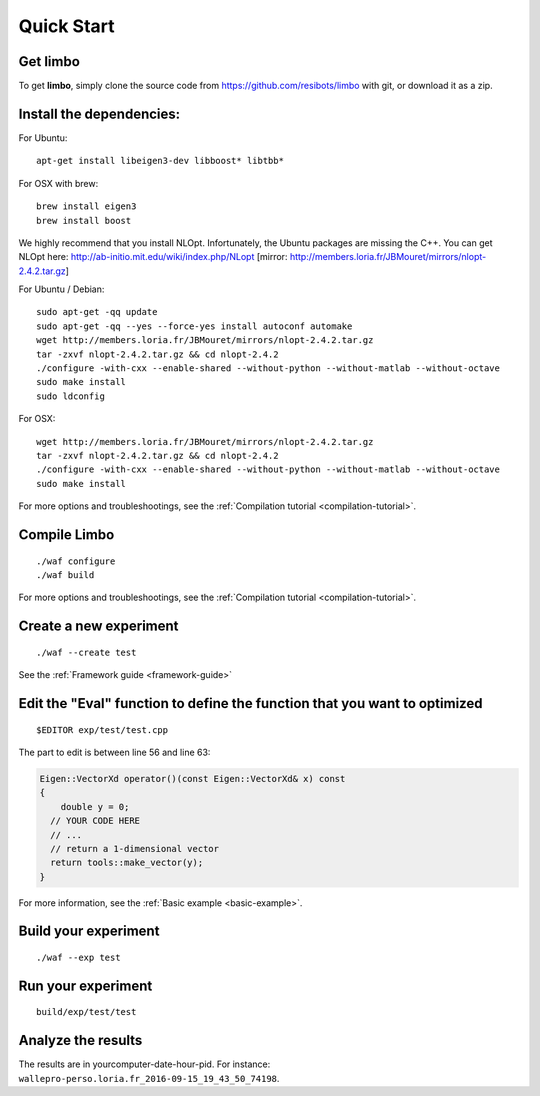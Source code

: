 Quick Start
=========================================================

Get limbo
------------

To get **limbo**, simply clone the source code from https://github.com/resibots/limbo with git, or download it
as a zip.

Install the dependencies:
----------------------------

For Ubuntu:

::

  apt-get install libeigen3-dev libboost* libtbb*

For OSX with brew:

::

  brew install eigen3
  brew install boost

We highly recommend that you install NLOpt. Infortunately, the Ubuntu packages are missing the C++. You can get NLOpt here: http://ab-initio.mit.edu/wiki/index.php/NLopt [mirror: http://members.loria.fr/JBMouret/mirrors/nlopt-2.4.2.tar.gz]

For Ubuntu / Debian:
::

  sudo apt-get -qq update
  sudo apt-get -qq --yes --force-yes install autoconf automake
  wget http://members.loria.fr/JBMouret/mirrors/nlopt-2.4.2.tar.gz
  tar -zxvf nlopt-2.4.2.tar.gz && cd nlopt-2.4.2
  ./configure -with-cxx --enable-shared --without-python --without-matlab --without-octave
  sudo make install
  sudo ldconfig

For OSX:
::

  wget http://members.loria.fr/JBMouret/mirrors/nlopt-2.4.2.tar.gz
  tar -zxvf nlopt-2.4.2.tar.gz && cd nlopt-2.4.2
  ./configure -with-cxx --enable-shared --without-python --without-matlab --without-octave
  sudo make install


For more options and troubleshootings, see the :ref:`Compilation tutorial <compilation-tutorial>`.

Compile Limbo
-----------------

::

  ./waf configure
  ./waf build

For more options and troubleshootings, see the :ref:`Compilation tutorial <compilation-tutorial>`.


Create a new experiment
---------------------------

::

  ./waf --create test

See the :ref:`Framework guide <framework-guide>`

Edit the "Eval" function to define the function that you want to optimized
-------------------------------------------------------------------------

::

  $EDITOR exp/test/test.cpp

The part to edit is between line 56 and line 63:

.. code-block:: c++

  Eigen::VectorXd operator()(const Eigen::VectorXd& x) const
  {
      double y = 0;
    // YOUR CODE HERE
    // ...
    // return a 1-dimensional vector
    return tools::make_vector(y);
  }

For more information, see the :ref:`Basic example <basic-example>`.


Build your experiment
-----------------------

::

  ./waf --exp test

Run your experiment
-----------------------
::

  build/exp/test/test

Analyze the results
--------------------

The results are in yourcomputer-date-hour-pid. For instance: ``wallepro-perso.loria.fr_2016-09-15_19_43_50_74198``.
